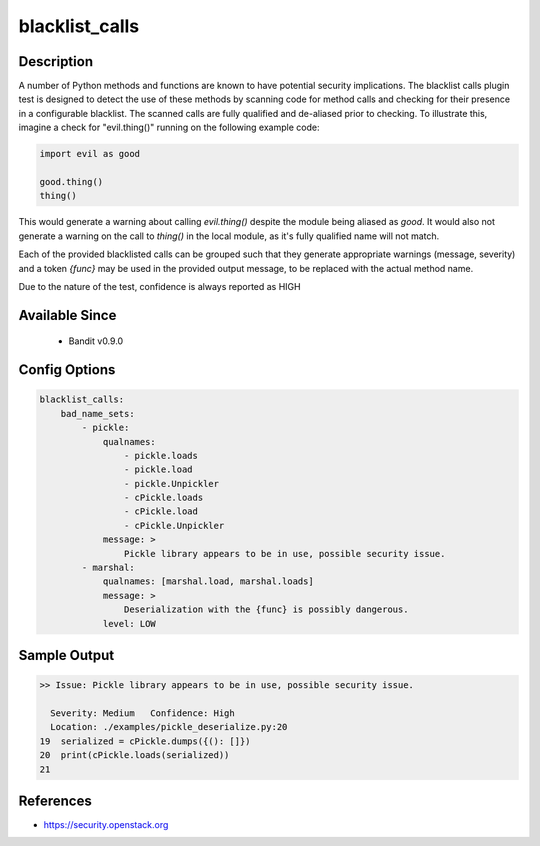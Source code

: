 
blacklist_calls
===============

Description
-----------
A number of Python methods and functions are known to have potential security
implications. The blacklist calls plugin test is designed to detect the use of
these methods by scanning code for method calls and checking for their presence
in a configurable blacklist. The scanned calls are fully qualified and
de-aliased prior to checking. To illustrate this, imagine a check for
"evil.thing()" running on the following example code:

.. code-block:: python

    import evil as good

    good.thing()
    thing()

This would generate a warning about calling `evil.thing()` despite the module
being aliased as `good`. It would also not generate a warning on the call to
`thing()` in the local module, as it's fully qualified name will not match.

Each of the provided blacklisted calls can be grouped such that they generate
appropriate warnings (message, severity) and a token `{func}` may be used
in the provided output message, to be replaced with the actual method name.

Due to the nature of the test, confidence is always reported as HIGH

Available Since
---------------
 - Bandit v0.9.0

Config Options
--------------
.. code-block:: yaml

    blacklist_calls:
        bad_name_sets:
            - pickle:
                qualnames:
                    - pickle.loads
                    - pickle.load
                    - pickle.Unpickler
                    - cPickle.loads
                    - cPickle.load
                    - cPickle.Unpickler
                message: >
                    Pickle library appears to be in use, possible security issue.
            - marshal:
                qualnames: [marshal.load, marshal.loads]
                message: >
                    Deserialization with the {func} is possibly dangerous.
                level: LOW

Sample Output
-------------
.. code-block:: none

      >> Issue: Pickle library appears to be in use, possible security issue.

        Severity: Medium   Confidence: High
        Location: ./examples/pickle_deserialize.py:20
      19  serialized = cPickle.dumps({(): []})
      20  print(cPickle.loads(serialized))
      21

References
----------
- https://security.openstack.org

